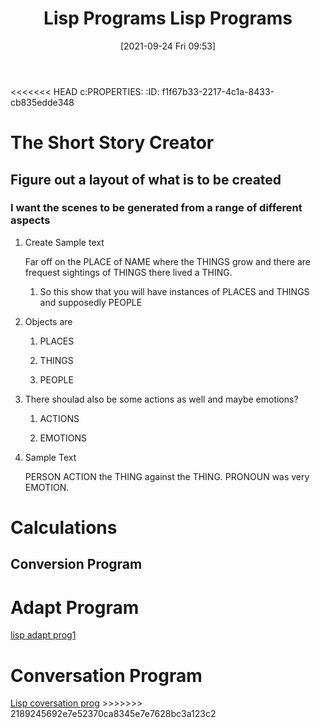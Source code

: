 <<<<<<< HEAD
c:PROPERTIES:
:ID:       f1f67b33-2217-4c1a-8433-cb835edde348
:END:
#+title: Lisp Programs
#+date: [2021-09-24 Fri 09:53]


* The Short Story Creator
  
** Figure out a layout of what is to be created

*** I want the scenes to be generated from a range of different aspects

**** Create Sample text
     Far off on the PLACE of NAME where the THINGS grow and there are frequest sightings
     of THINGS there lived a THING.

***** So this show that you will have instances of PLACES and THINGS and supposedly PEOPLE

**** Objects are 

***** PLACES

***** THINGS

***** PEOPLE

**** There shoulad also be some actions as well and maybe emotions?

***** ACTIONS

***** EMOTIONS

**** Sample Text
     PERSON ACTION the THING against the THING. PRONOUN was very EMOTION.

     
     
* Calculations

** Conversion Program 
=======
:PROPERTIES:
:ID:       f1f67b33-2217-4c1a-8433-cb835edde348
:END:
#+title: Lisp Programs
#+date: [2021-09-24 Fri 09:53]


* The Short Story Creator
  
** Figure out a layout of what is to be created

*** I want the scenes to be generated from a range of different aspects

**** Create Sample text
     Far off on the PLACE of NAME where the THINGS grow and there are frequest sightings
     of THINGS there lived a THING.

***** So this show that you will have instances of PLACES and THINGS and supposedly PEOPLE

**** Objects are 

***** PLACES

***** THINGS

***** PEOPLE

**** There shoulad also be some actions as well and maybe emotions?

***** ACTIONS

***** EMOTIONS

**** Sample Text
     PERSON ACTION the THING against the THING. PRONOUN was very EMOTION.

     
     
* Calculations

** Conversion Program 

* Adapt Program
  [[id:e80f278a-98de-4788-b3f9-bc247133ff84][lisp adapt prog1]]

* Conversation Program
  [[id:79e970ed-525e-4ab3-8daf-06b91c3dbb89][Lisp coversation prog]]
>>>>>>> 2189245692e7e52370ca8345e7e7628bc3a123c2
